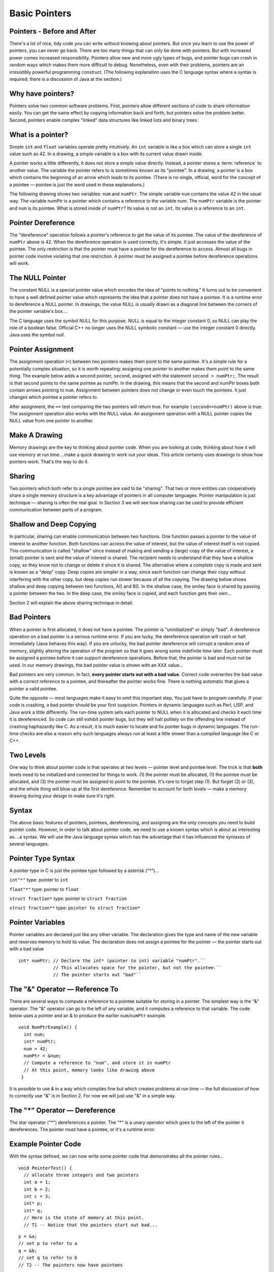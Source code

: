.. This file is part of the OpenDSA eTextbook project. See
.. http://algoviz.org/OpenDSA for more details.
.. Copyright (c) 2012-2013 by the OpenDSA Project Contributors, and
.. distributed under an MIT open source license.

.. avmetadata:: 
   :author: Nick Parlante and Sally Hamouda
   :prerequisites:
   :topic: Pointers

Basic Pointers
==============

Pointers  - Before and After
----------------------------

There's a lot of nice, tidy code you can write without knowing about pointers. But once
you learn to use the power of pointers, you can never go back. There are too many things
that can only be done with pointers. But with increased power comes increased
responsibility. Pointers allow new and more ugly types of bugs, and pointer bugs can
crash in random ways which makes them more difficult to debug. Nonetheless, even with
their problems, pointers are an irresistibly powerful programming construct. (The
following explanation uses the C language syntax where a syntax is required; there is a
discussion of Java at the section.)

Why have pointers?
------------------

Pointers solve two common software problems. First, pointers allow different sections of
code to share information easily. You can get the same effect by copying information
back and forth, but pointers solve the problem better. Second, pointers enable complex
"linked" data structures like linked lists and binary trees.

What is a pointer?
------------------

Simple ``int`` and ``float`` variables operate pretty intuitively. An
``int`` variable is like a box which can store a single ``int`` value such
as 42. In a drawing, a simple variable is a box with its current value
drawn inside.

.. _num42Fig:
	
.. odsafig:: Images/num42.png
   :width: 200
   :align: center
   :capalign: justify
   :figwidth: 100%

A pointer works a little differently, it does not store  
a simple value directly. Instead, a pointer stores a :term:`reference` to another value. 
The variable the pointer refers to is sometimes known as its "pointee".  
In a drawing, a pointer is a box which contains the beginning of an arrow which leads 
to its pointee. (There is no single, official, word for
the concept of a pointee — pointee is just the word used in these explanations.)

The following drawing shows two variables: ``num`` and ``numPtr``. The simple variable ``num``
contains the value 42 in the usual way. The variable numPtr is a pointer which contains
a reference to the variable num. The ``numPtr`` variable is the pointer and ``num`` is its
pointee. What is stored inside of ``numPtr``? Its value is not an ``int``. Its value is a
reference to an ``int``.


.. _numnumptrFig:
	
.. odsafig:: Images/numnumptr.png
   :width: 500
   :align: center
   :capalign: justify
   :figwidth: 100%



Pointer Dereference
-------------------
The "dereference" operation follows a pointer's reference to get the value of its pointee.
The value of the dereference of ``numPtr`` above is 42. When the dereference operation is
used correctly, it's simple. It just accesses the value of the pointee. The only restriction is
that the pointer must have a pointee for the dereference to access. Almost all bugs in
pointer code involve violating that one restriction. A pointer must be assigned a pointee
before dereference operations will work.


The NULL Pointer
----------------
The constant NULL is a special pointer value which encodes the idea of "points to
nothing." It turns out to be convenient to have a well defined pointer value which
represents the idea that a pointer does not have a pointee. It is a runtime error to
dereference a NULL pointer. In drawings, the value NULL is usually drawn as a diagonal
line between the corners of the pointer variable's box....

.. _numptrnullFig:
	
.. odsafig:: Images/numptrnull.png
   :width: 200
   :align: center
   :capalign: justify
   :figwidth: 100%

The C language uses the symbol NULL for this purpose. 
NULL is equal to the integer constant 0, so NULL can play the role of a boolean 
false. Official C++ no longer uses the NULL symbolic constant — use the integer constant 0 directly. 
Java uses the symbol null.

Pointer Assignment
------------------
The assignment operation (``=``) between two pointers makes them point to the same
pointee. It's a simple rule for a potentially complex situation, so it is worth repeating:
assigning one pointer to another makes them point to the same thing. The example below
adds a second pointer, ``second``, assigned with the statement ``second = numPtr;``.
The result is that second points to the same pointee as numPtr. In the drawing, this
means that the second and numPtr boxes both contain arrows pointing to ``num``.
Assignment between pointers does not change or even touch the pointees. It just changes
which pointee a pointer refers to. 

.. _numptrsecondlFig:
	
.. odsafig:: Images/numptrsecond.png
   :width: 500
   :align: center
   :capalign: justify
   :figwidth: 100%
   

After assignment, the ``==`` test comparing the two pointers will return true. For example
``(second==numPtr)`` above is true. The assignment operation also works with the
NULL value. An assignment operation with a NULL pointer copies the NULL value
from one pointer to another.

Make A Drawing
--------------
Memory drawings are the key to thinking about pointer code. When you are looking at
code, thinking about how it will use memory at run time....make a quick drawing to work
out your ideas. This article certainly uses drawings to show how pointers work. That's the
way to do it.

Sharing
-------
Two pointers which both refer to a single pointee are said to be "sharing". That two or
more entities can cooperatively share a single memory structure is a key advantage of
pointers in all computer languages. Pointer manipulation is just technique — sharing is
often the real goal. In Section 3 we will see how sharing can be used to provide efficient
communication between parts of a program.

Shallow and Deep Copying
------------------------
In particular, sharing can enable communication between two functions. One function
passes a pointer to the value of interest to another function. Both functions can access the
value of interest, but the value of interest itself is not copied. This communication is
called "shallow" since instead of making and sending a (large) copy of the value of
interest, a (small) pointer is sent and the value of interest is shared. The recipient needs to
understand that they have a shallow copy, so they know not to change or delete it since it
is shared. The alternative where a complete copy is made and sent is known as a "deep"
copy. Deep copies are simpler in a way, since each function can change their copy
without interfering with the other copy, but deep copies run slower because of all the
copying.
The drawing below shows shallow and deep copying between two functions, A() and B().
In the shallow case, the smiley face is shared by passing a pointer between the two. In the
deep case, the smiley face is copied, and each function gets their own...

.. _shallowdeepFig:
	
.. odsafig:: Images/shallowdeep.png
   :width: 400
   :align: center
   :capalign: justify
   :figwidth: 100%
   
Section 2 will explain the above sharing technique in detail.

Bad Pointers 
------------
When a pointer is first allocated, it does not have a pointee. The pointer is "uninitialized"
or simply "bad". A dereference operation on a bad pointer is a serious runtime error. If
you are lucky, the dereference operation will crash or halt immediately (Java behaves this
way). If you are unlucky, the bad pointer dereference will corrupt a random area of
memory, slightly altering the operation of the program so that it goes wrong some
indefinite time later. Each pointer must be assigned a pointee before it can support
dereference operations. Before that, the pointer is bad and must not be used. In our
memory drawings, the bad pointer value is shown with an XXX value...

.. _numptrxxxFig:
	
.. odsafig:: Images/numptrxxx.png
   :width: 200
   :align: center
   :capalign: justify
   :figwidth: 100%

Bad pointers are very common. In fact,  **every pointer starts out with a bad value**.
Correct code overwrites the bad value with a correct reference to a pointee, and thereafter
the pointer works fine. There is nothing automatic that gives a pointer a valid pointee.

Quite the opposite — most languages make it easy to omit this important step. You just
have to program carefully. If your code is crashing, a bad pointer should be your first
suspicion.
Pointers in dynamic languages such as Perl, LISP, and Java work a little differently. The
run-time system sets each pointer to NULL when it is allocated and checks it each time it
is dereferenced. So code can still exhibit pointer bugs, but they will halt politely on the
offending line instead of crashing haphazardly like C. As a result, it is much easier to
locate and fix pointer bugs in dynamic languages. The run-time checks are also a reason
why such languages always run at least a little slower than a compiled language like C or
C++.

Two Levels
----------
One way to think about pointer code is that operates at two levels — pointer level and
pointee level. The trick is that **both** levels need to be initialized and connected for things
to work. (1) the pointer must be allocated, (1) the pointee must be allocated, and (3) the
pointer must be assigned to point to the pointee. It's rare to forget step (1). But forget (2)
or (3), and the whole thing will blow up at the first dereference. Remember to account for
both levels — make a memory drawing during your design to make sure it's right.

Syntax
------
The above basic features of pointers, pointees, dereferencing, and assigning are the only
concepts you need to build pointer code. However, in order to talk about pointer code, we
need to use a known syntax which is about as interesting as....a syntax. We will use the Java
language syntax which has the advantage that it has influenced the syntaxes of several
languages.

Pointer Type Syntax
-------------------
A pointer type in C is just the pointee type followed by a asterisk ("*")...

``int"*"``  type: pointer to ``int``

``float"*"`` type: pointer to ``float`` 

``struct fraction*`` type: pointer to ``struct fraction`` 

``struct fraction**`` type: ``pointer to struct fraction*``


Pointer Variables
-----------------

Pointer variables are declared just like any other variable. The declaration gives the type
and name of the new variable and reserves memory to hold its value. The declaration
does not assign a pointee for the pointer — the pointer starts out with a bad value

::

       int* numPtr; // Declare the int* (pointer to int) variable "numPtr".``
                    // This allocates space for the pointer, but not the pointee.``
                    // The pointer starts out "bad"``



The "&" Operator — Reference To
-------------------------------
There are several ways to compute a reference to a pointee suitable for storing in a
pointer. The simplest way is the "&" operator. The "&" operator can go to the left of any
variable, and it computes a reference to that variable. The code below uses a pointer and
an & to produce the earlier ``num``/``numPtr`` example.

.. odsafig:: Images/numnumptr2.png
   :width: 400
   :align: center
   :capalign: justify
   :figwidth: 100%
   
::

 void NumPtrExample() {
   int num;
   int* numPtr;
   num = 42;
   numPtr = &num;
   // Compute a reference to "num", and store it in numPtr
   // At this point, memory looks like drawing above
  }

It is possible to use & in a way which compiles fine but which creates 
problems at run time — the full discussion of how to correctly use "&" is in 
Section 2. For now we will just use "&" in a simple way.


The "*" Operator — Dereference
------------------------------

The star operator ("*") dereferences a pointer. 
The "*" is a unary operator which goes to the left of the pointer
it dereferences. The pointer must have a pointee, or it's a runtime error.

Example Pointer Code
--------------------

With the syntax defined, we can now write some pointer code that demonstrates all the
pointer rules...

::

  void PointerTest() {
    // allocate three integers and two pointers
    int a = 1;
    int b = 2;
    int c = 3;
    int* p;
    int* q;
    // Here is the state of memory at this point.
    // T1 -- Notice that the pointers start out bad...

.. odsafig:: Images/abcpqxxx.png
   :width: 400
   :align: center
   :capalign: justify
   :figwidth: 100%    

::

  p = &a;
  // set p to refer to a 
  q = &b;
  // set q to refer to b
  // T2 -- The pointers now have pointees 

  
.. odsafig:: Images/abcpq.png
   :width: 400
   :align: center
   :capalign: justify
   :figwidth: 100%  


::

  // Now we mix things up a bit...
  c = *p;
  // retrieve p's pointee value (1) and put it in c
  p = q;
  // change p to share with q (p's pointee is now b)
  *p = 13;
  // dereference p to set its pointee (b) to 13 (*q is now 13)
  // T3 -- Dereferences and assignments mix things up 

  
.. odsafig:: Images/abcpqX.png
   :width: 400
   :align: center
   :capalign: justify
   :figwidth: 100%     
   

Bad Pointer Example
-------------------
Code with the most common sort of pointer bug will **look** like the above correct code, but
without the middle step where the pointers are assigned pointees. The bad code will
compile fine, but at run-time, each dereference with a bad pointer will corrupt memory in
some way. The program will crash sooner or later. It is up to the programmer to ensure
that each pointer is assigned a pointee before it is used. The following example shows a
simple example of the bad code and a drawing of how memory is likely to react...

::

	void BadPointer() {
	  int* p;
	  // allocate the pointer, but not the pointee
	  *p = 42;
	  // this dereference is a serious runtime error
	 }
	// What happens at runtime when the bad pointer is dereferenced...
	
.. odsafig:: Images/pPow.png
   :width: 400
   :align: center
   :capalign: justify
   :figwidth: 100%     	

Pointer Rules Summary
----------------------

No matter how complex a pointer structure gets, the list of rules remains short.

- A pointer stores a reference to its pointee. The pointee, in turn, stores something useful.

- The dereference operation on a pointer accesses its pointee. A pointer may only be dereferenced after it has been assigned to refer to a pointee. Most pointer bugs involve violating this one rule.

- Allocating a pointer does not automatically assign it to refer to a pointee. Assigning the pointer to refer to a specific pointee is a separate operation which is easy to forget.

- Assignment between two pointers makes them refer to the same pointee which introduces sharing.


Extra: How Do Pointers Work In Java
-----------------------------------
Java has pointers, but they are not manipulated with explicit operators such as ``*`` and ``&``. 
In Java, simple data types such as ``int`` and ``char`` operate just as in C. More complex types
such as arrays and objects are automatically implemented using pointers. The language
automatically uses pointers behind the scenes for such complex types, and no pointer
specific syntax is required. The programmer just needs to realize that operations like
``a=b;`` will automatically be implemented with pointers if a and b are arrays or objects. Or
put another way, the programmer needs to remember that assignments and parameters
with arrays and objects are intrinsically shallow or shared— see the Deep vs. Shallow
material above. The following code shows some Java object references. Notice that there
are no ``*``'s or ``&``'s in the code to create pointers. The code intrinsically uses pointers. Also,
the garbage collector (Section 4), takes care of the deallocation automatically at the end
of the function.

::

	public void JavaShallow() {
	  Foo a = new Foo();
	  // Create a Foo object (no * in the declaration)
	  Foo b = new Foo();
	  // Create another Foo object
	  b=a;
	  // This is automatically a shallow assignment --
	  // a and b now refer to the same object.
	  a.Bar();
	  // This could just as well be written b.Bar();
	  // There is no memory leak here -- the garbage collector
	  // will automatically recycle the memory for the two objects.
	}

The Java approach has two main features...

- Fewer bugs. Because the language implements the pointer manipulation accurately and automatically, the most common pointer bug  are no longer possible, Yay! Also, the Java runtime system checks each pointer value every time it is used,  so NULL pointer dereferences are caught immediately on the line where they occur. This can make a programmer much more productive.	

- Slower. Because the language takes responsibility for implementing so much pointer machinery at runtime, Java code runs slower than the equivalent C code. (There are other reasons for Java to run slowly as well. There is active research in making Java faser in interesting ways — the Sun "Hot Spot" project.) In any case, the appeal of increased programmer efficiency and fewer bugs makes the slowness worthwhile for some  applications.

Extra: How Are Pointers Implemented In The Machine?
---------------------------------------------------
How are pointers implemented? The short explanation is that every area of memory in the
machine has a numeric address like 1000 or 20452. A pointer to an area of memory is
really just an integer which is storing the address of that area of memory. The dereference
operation looks at the address, and goes to that area of memory to retrieve the pointee
stored there. Pointer assignment just copies the numeric address from one pointer to
another. The NULL value is generally just the numeric address 0 — the computer just
never allocates a pointee at 0 so that address can be used to represent NULL. A bad
pointer is really just a pointer which contains a random address — just like an
uninitialized ``int`` variable which starts out with a random ``int`` value. The pointer has not
yet been assigned the specific address of a valid pointee. This is why dereference operations with bad pointers are so unpredictable. They operate on whatever random area
of memory they happen to have the address of.

Extra: The Term "Reference"
---------------------------
The word "reference" means almost the same thing as the word "pointer". The difference
is that "reference" tends to be used in a discussion of pointer issues which is not specific
to any particular language or implementation. The word "pointer" connotes the common
C/C++ implementation of pointers as addresses. The word "reference" is also used in the
phrase "reference parameter" which is a technique which uses pointer parameters for two-
way communication between functions — this technique is the subject of Section 3.

Extra: Why Are Bad Pointer Bugs So Common?
------------------------------------------
Why is it so often the case that programmers will allocate a pointer, but forget to set it to
refer to a pointee? The rules for pointers don't seem that complex, yet every programmer
makes this error repeatedly. Why? The problem is that we are trained by the tools we use.
Simple variables don't require any extra setup. You can allocate a simple variable, such as ``int``
, and use it immediately. All that ``int``, ``char``, struct fraction code you have written has trained you, quite reasonably, 
that a variable may be used once it is declared. Unfortunately, pointers look like simple variables but they require the extra initialization
before use. It's unfortunate, in a way, that pointers happen look like other variables, since
it makes it easy to forget that the rules for their use are very different. Oh well. Try to
remember to assign your pointers to refer to pointees. Don't be surprised when you forget.

Notes
-----

This material taken from
"`Pointers and Memory
<http://cslibrary.stanford.edu/102/PointersAndMemory.pdf>`_"
by Nick Parlante, Copyright 1998-2000,
Stanford CS Education Library.
Used by permission of the author.
